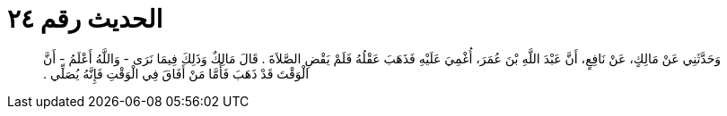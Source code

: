 
= الحديث رقم ٢٤

[quote.hadith]
وَحَدَّثَنِي عَنْ مَالِكٍ، عَنْ نَافِعٍ، أَنَّ عَبْدَ اللَّهِ بْنَ عُمَرَ، أُغْمِيَ عَلَيْهِ فَذَهَبَ عَقْلُهُ فَلَمْ يَقْضِ الصَّلاَةَ ‏.‏ قَالَ مَالِكٌ وَذَلِكَ فِيمَا نَرَى - وَاللَّهُ أَعْلَمُ - أَنَّ الْوَقْتَ قَدْ ذَهَبَ فَأَمَّا مَنْ أَفَاقَ فِي الْوَقْتِ فَإِنَّهُ يُصَلِّي ‏.‏